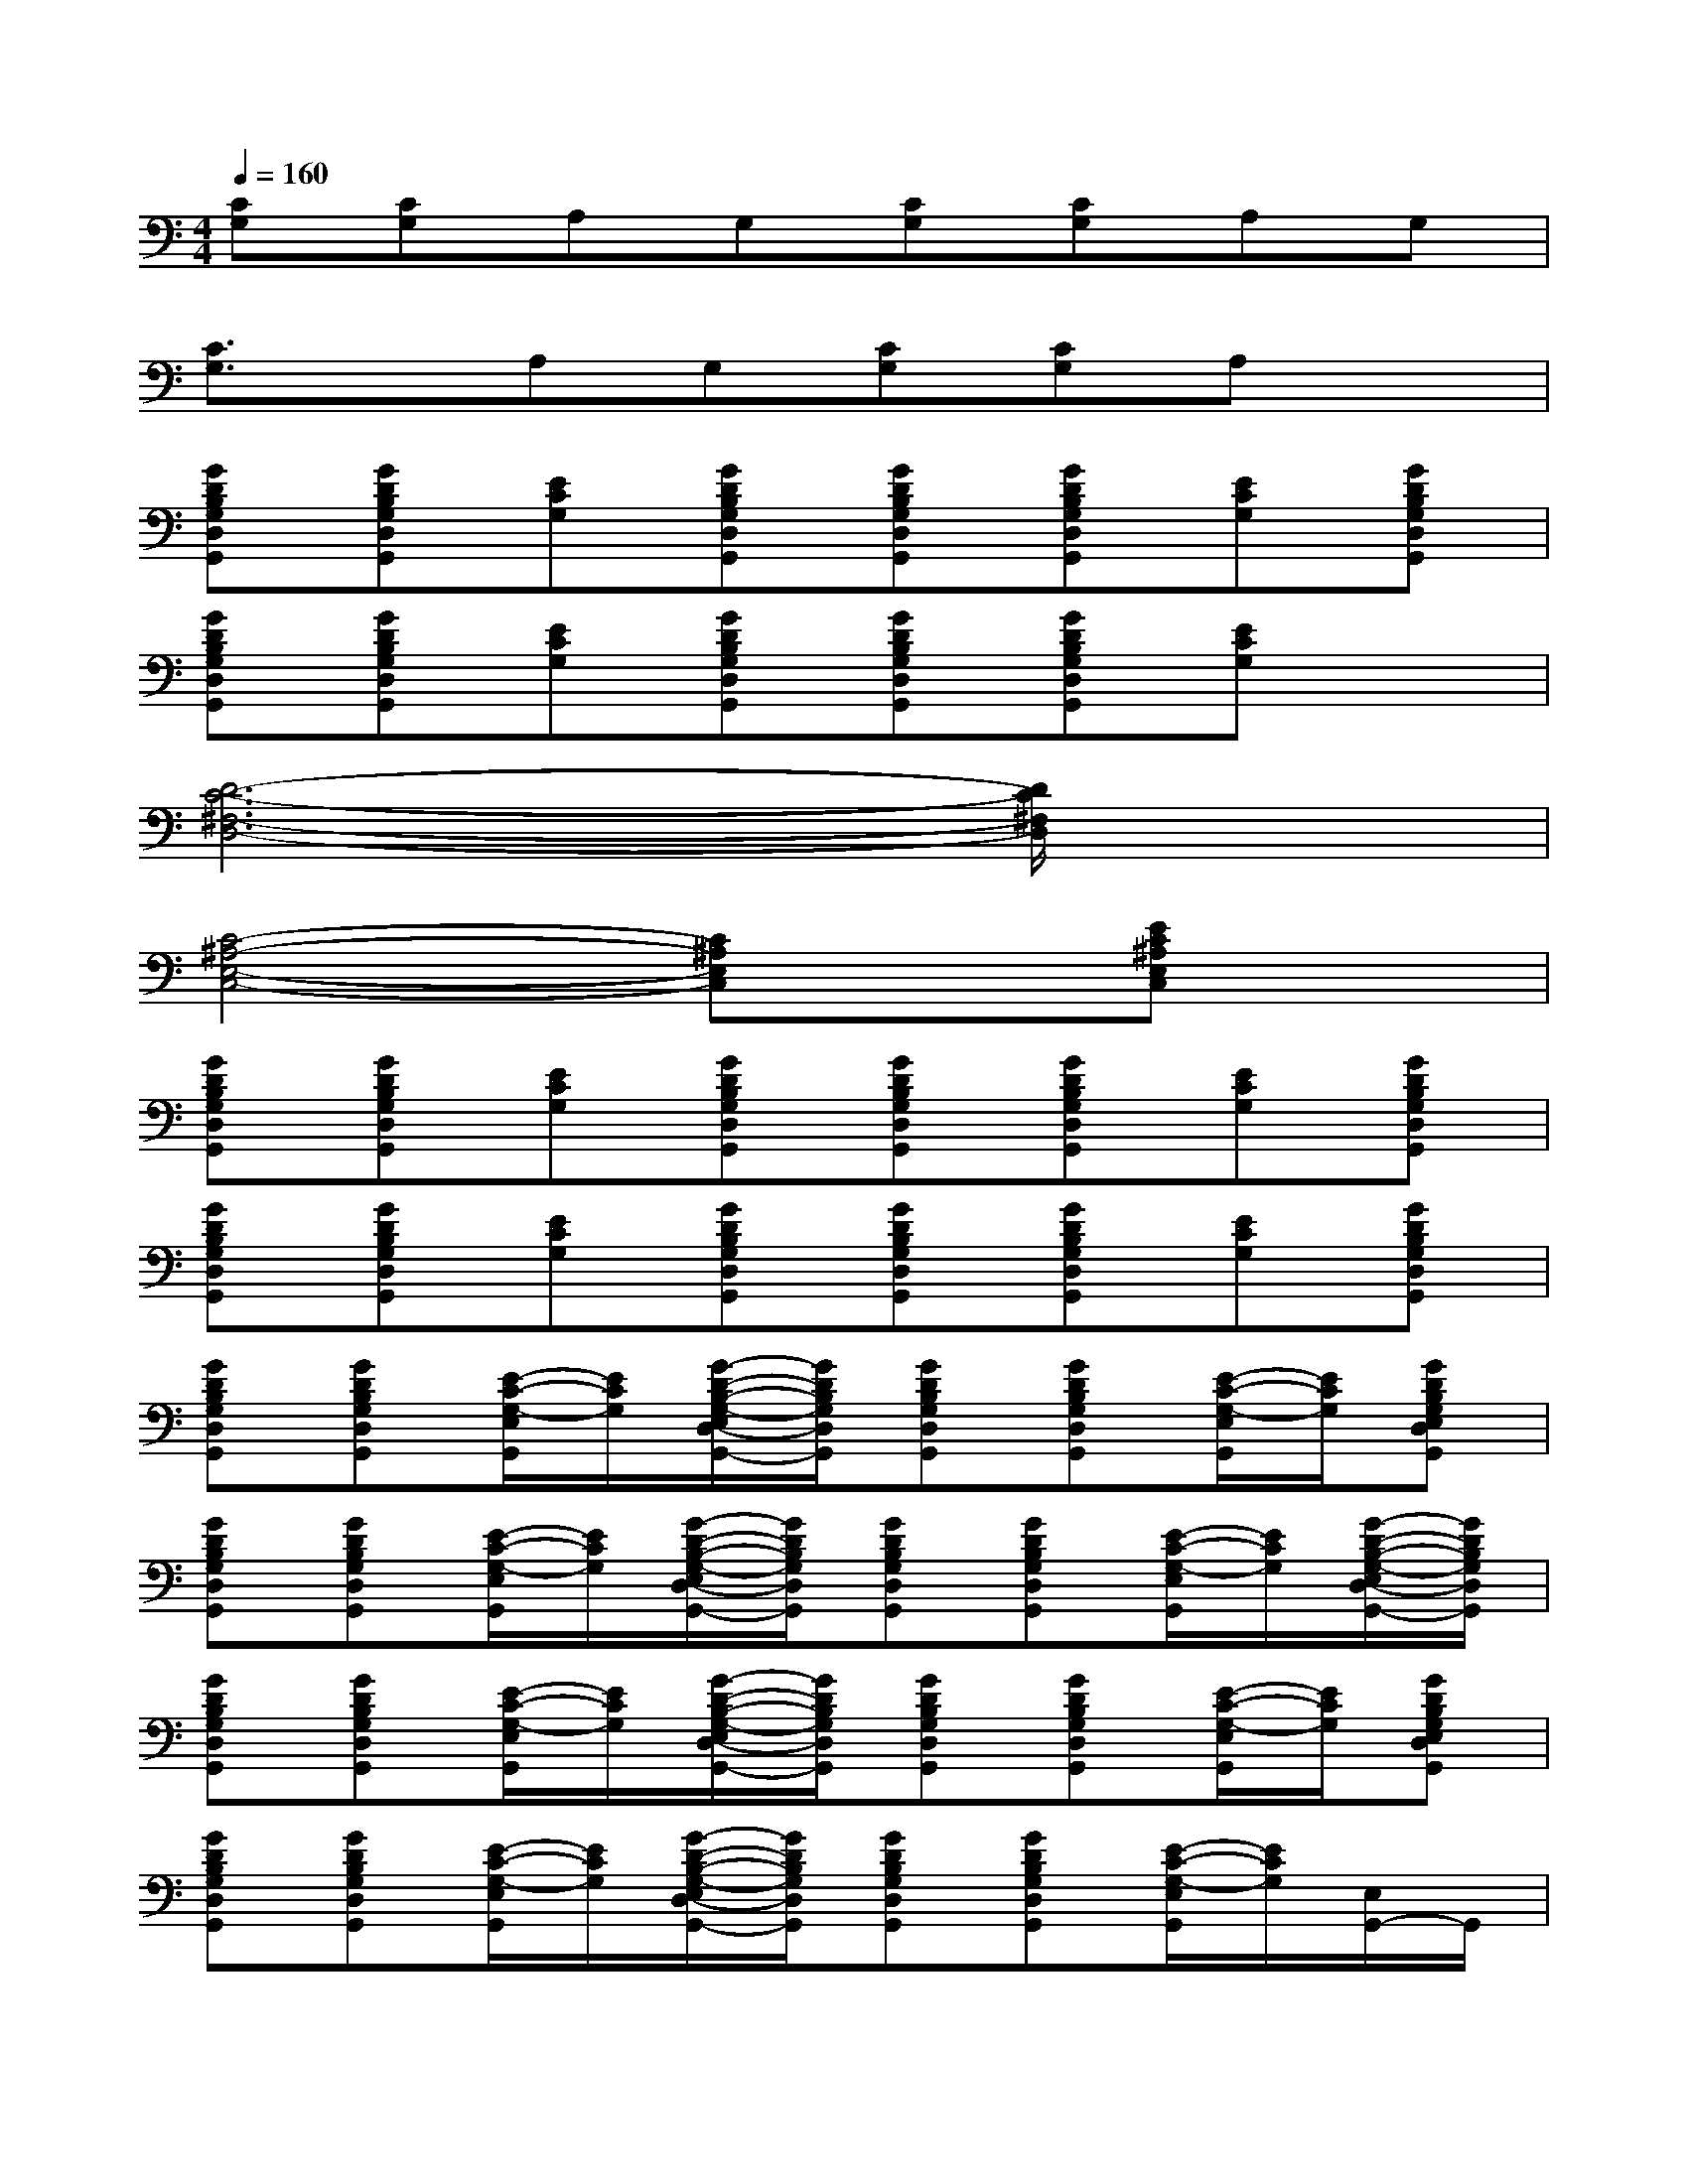 X:1
T:
M:4/4
L:1/8
Q:1/4=160
K:C%0sharps
V:1
[CG,][CG,]A,G,[CG,][CG,]A,G,|
[C3/2G,3/2]x/2A,G,[CG,][CG,]A,x|
[GDB,G,D,G,,][GDB,G,D,G,,][ECG,][GDB,G,D,G,,][GDB,G,D,G,,][GDB,G,D,G,,][ECG,][GDB,G,D,G,,]|
[GDB,G,D,G,,][GDB,G,D,G,,][ECG,][GDB,G,D,G,,][GDB,G,D,G,,][GDB,G,D,G,,][ECG,]x|
[D6-C6-^F,6-D,6-][D/2C/2^F,/2D,/2]x3/2|
[C4-^A,4-E,4-C,4-][C^A,E,C,]x[EC^A,E,C,]x|
[GDB,G,D,G,,][GDB,G,D,G,,][ECG,][GDB,G,D,G,,][GDB,G,D,G,,][GDB,G,D,G,,][ECG,][GDB,G,D,G,,]|
[GDB,G,D,G,,][GDB,G,D,G,,][ECG,][GDB,G,D,G,,][GDB,G,D,G,,][GDB,G,D,G,,][ECG,][GDB,G,D,G,,]|
[GDB,G,D,G,,][GDB,G,D,G,,][E/2-C/2-G,/2-E,/2G,,/2][E/2C/2G,/2][G/2-D/2-B,/2-G,/2-E,/2D,/2-G,,/2-][G/2D/2B,/2G,/2D,/2G,,/2][GDB,G,D,G,,][GDB,G,D,G,,][E/2-C/2-G,/2-E,/2G,,/2][E/2C/2G,/2][GDB,G,E,D,G,,]|
[GDB,G,D,G,,][GDB,G,D,G,,][E/2-C/2-G,/2-E,/2G,,/2][E/2C/2G,/2][G/2-D/2-B,/2-G,/2-E,/2D,/2-G,,/2-][G/2D/2B,/2G,/2D,/2G,,/2][GDB,G,D,G,,][GDB,G,D,G,,][E/2-C/2-G,/2-E,/2G,,/2][E/2C/2G,/2][G/2-D/2-B,/2-G,/2-E,/2D,/2-G,,/2-][G/2D/2B,/2G,/2D,/2G,,/2]|
[GDB,G,D,G,,][GDB,G,D,G,,][E/2-C/2-G,/2-E,/2G,,/2][E/2C/2G,/2][G/2-D/2-B,/2-G,/2-E,/2D,/2-G,,/2-][G/2D/2B,/2G,/2D,/2G,,/2][GDB,G,D,G,,][GDB,G,D,G,,][E/2-C/2-G,/2-E,/2G,,/2][E/2C/2G,/2][GDB,G,E,D,G,,]|
[GDB,G,D,G,,][GDB,G,D,G,,][E/2-C/2-G,/2-E,/2G,,/2][E/2C/2G,/2][G/2-D/2-B,/2-G,/2-E,/2D,/2-G,,/2-][G/2D/2B,/2G,/2D,/2G,,/2][GDB,G,D,G,,][GDB,G,D,G,,][E/2-C/2-G,/2-E,/2G,,/2][E/2C/2G,/2][E,/2G,,/2-]G,,/2|
[C/2-G,/2-C,/2][C/2G,/2][C/2-G,/2-C,/2][C/2G,/2][=A,/2-G,/2C,/2]A,/2[G,/2-C,/2]G,/2[C/2-G,/2-C,/2][C/2G,/2][C/2-G,/2-C,/2][C/2G,/2][A,/2-G,/2C,/2]A,/2[G,/2-C,/2]G,/2|
[C/2-G,/2-C,/2][C/2-G,/2-][C/2G,/2C,/2]x/2[A,/2-G,/2C,/2]A,/2[G,/2-C,/2]G,/2[C/2-G,/2-C,/2][C/2G,/2][C/2-G,/2-C,/2][C/2G,/2][A,/2-G,/2C,/2]A,/2[G,C,]|
[GDB,G,D,G,,][GDB,G,D,G,,][E/2-C/2-G,/2-E,/2G,,/2][E/2C/2G,/2][G/2-D/2-B,/2-G,/2-E,/2D,/2-G,,/2-][G/2D/2B,/2G,/2D,/2G,,/2][GDB,G,D,G,,-][GDB,G,D,G,,][E/2-C/2-G,/2-E,/2G,,/2][E/2C/2G,/2][G/2-D/2-B,/2-G,/2-E,/2D,/2-G,,/2-][G/2D/2B,/2G,/2D,/2G,,/2]|
[GDB,G,D,G,,][GDB,G,D,G,,][E/2-C/2-G,/2-E,/2G,,/2][E/2C/2G,/2][G/2-D/2-B,/2-G,/2-E,/2D,/2-G,,/2-][G/2D/2B,/2G,/2D,/2G,,/2][GDB,G,D,G,,][GDB,G,D,G,,][E/2-C/2-G,/2-E,/2G,,/2][E/2C/2G,/2]G,,/2x/2